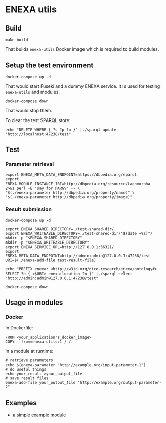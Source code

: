 * ENEXA utils
** Build
#+begin_src shell :results output silent
make build
#+end_src
That builds ~enexa-utils~ Docker image which is required to build modules.

** Setup the test environment
#+begin_src shell :results output silent
docker-compose up -d
#+end_src
That would start Fuseki and a dummy ENEXA service.
It is used for testing ~enexa-utils~ and modules.

#+begin_src shell :results output silent
docker-compose down
#+end_src
That would stop them.

To clear the test SPARQL store:
#+begin_src shell :results output silent
echo "DELETE WHERE { ?s ?p ?o }" |./sparql-update "http://localhost:47238/test"
#+end_src

** Test
*** Parameter retrieval
#+begin_src shell :results output silent
export ENEXA_META_DATA_ENDPOINT=https://dbpedia.org/sparql
export ENEXA_MODULE_INSTANCE_IRI=http://dbpedia.org/resource/Lagomorpha
2>&1 perl -E 'say for @ARGV' -- \
"$(./enexa-parameter http://dbpedia.org/property/name)" \
"$(./enexa-parameter http://dbpedia.org/property/image)"
#+end_src

*** Result submission
#+begin_src shell :results output silent
docker-compose up -d
#+end_src

#+begin_src shell :results output silent
export ENEXA_SHARED_DIRECTORY=./test-shared-dir/
export ENEXA_WRITEABLE_DIRECTORY=./test-shared-dir/"$(date +%s)"/
mkdir -p "$ENEXA_SHARED_DIRECTORY"
mkdir -p "$ENEXA_WRITEABLE_DIRECTORY"
export ENEXA_SERVICE_URL=http://127.0.0.1:36321/
export ENEXA_META_DATA_ENDPOINT=http://admin:admin@127.0.0.1:47238/test
URI=$(./enexa-add-file test-result-file)

echo "PREFIX enexa: <http://w3id.org/dice-research/enexa/ontology#> SELECT ?o { <$URI> enexa:location ?o }" |./sparql-select "http://admin:admin@127.0.0.1:47238/test"
#+end_src

#+begin_src shell :results output silent
docker-compose down
#+end_src

** Usage in modules
*** Docker
In Dockerfile:
#+begin_src
FROM <your_application's_docker_image>
COPY --from=enexa-utils:1 / /.
#+end_src

In a module at runtime:
#+begin_src shell
# retrieve parameters
echo $(enexa-parameter "http://example.org/input-parameter-1")
# do useful things
echo your_result >your_output_file
# save result files
enexa-add-file your_output_file "http://example.org/output-parameter-2"
#+end_src

** Examples
- [[../enexa-example-module][a simple example module]]
